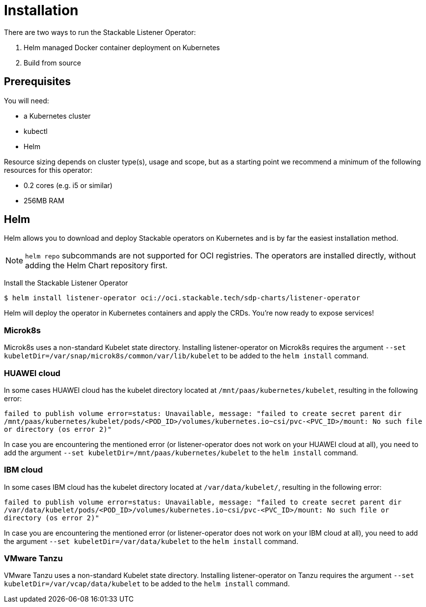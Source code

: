 = Installation

There are two ways to run the Stackable Listener Operator:

. Helm managed Docker container deployment on Kubernetes
. Build from source

== Prerequisites

You will need:

* a Kubernetes cluster
* kubectl
* Helm

Resource sizing depends on cluster type(s), usage and scope, but as a starting point we recommend a minimum of the following resources for this operator:

* 0.2 cores (e.g. i5 or similar)
* 256MB RAM

== Helm
Helm allows you to download and deploy Stackable operators on Kubernetes and is by far the easiest installation method.

NOTE: `helm repo` subcommands are not supported for OCI registries. The operators are installed directly, without adding the Helm Chart repository first.

Install the Stackable Listener Operator

[source,console]
----
$ helm install listener-operator oci://oci.stackable.tech/sdp-charts/listener-operator
----

Helm will deploy the operator in Kubernetes containers and apply the CRDs.
You're now ready to expose services!

=== Microk8s

Microk8s uses a non-standard Kubelet state directory.
Installing listener-operator on Microk8s requires the argument
`--set kubeletDir=/var/snap/microk8s/common/var/lib/kubelet` to be added to the `helm install` command.

=== HUAWEI cloud

In some cases HUAWEI cloud has the kubelet directory located at `/mnt/paas/kubernetes/kubelet`, resulting in the following error:

`failed to publish volume error=status: Unavailable, message: "failed to create secret parent dir /mnt/paas/kubernetes/kubelet/pods/<POD_ID>/volumes/kubernetes.io~csi/pvc-<PVC_ID>/mount: No such file or directory (os error 2)"`

In case you are encountering the mentioned error (or listener-operator does not work on your HUAWEI cloud at all), you need to add the argument `--set kubeletDir=/mnt/paas/kubernetes/kubelet` to the `helm install` command.

=== IBM cloud

In some cases IBM cloud has the kubelet directory located at `/var/data/kubelet/`, resulting in the following error:

`failed to publish volume error=status: Unavailable, message: "failed to create secret parent dir /var/data/kubelet/pods/<POD_ID>/volumes/kubernetes.io~csi/pvc-<PVC_ID>/mount: No such file or directory (os error 2)"`

In case you are encountering the mentioned error (or listener-operator does not work on your IBM cloud at all), you need to add the argument `--set kubeletDir=/var/data/kubelet` to the `helm install` command.

=== VMware Tanzu

VMware Tanzu uses a non-standard Kubelet state directory. Installing listener-operator on Tanzu requires the argument
`--set kubeletDir=/var/vcap/data/kubelet` to be added to the `helm install` command.
